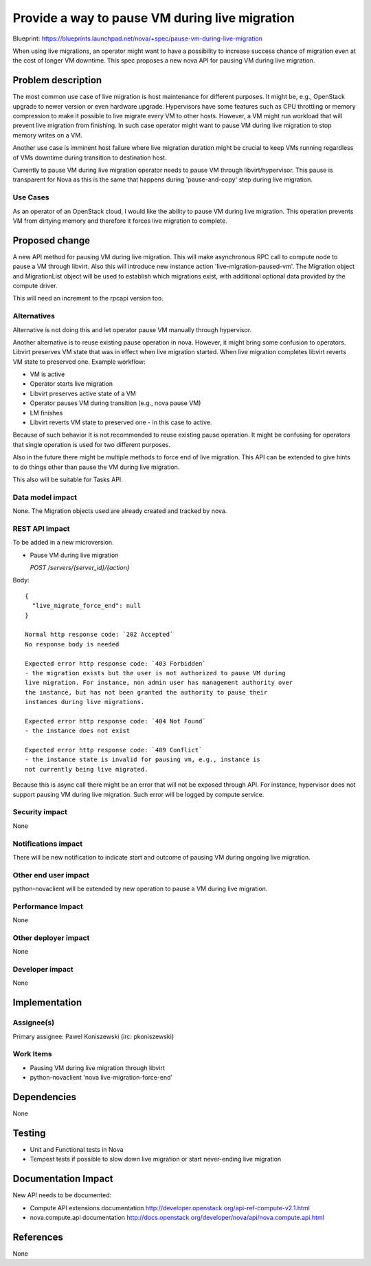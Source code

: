 ..
 This work is licensed under a Creative Commons Attribution 3.0 Unported
 License.

 http://creativecommons.org/licenses/by/3.0/legalcode

===============================================
Provide a way to pause VM during live migration
===============================================

Blueprint:
https://blueprints.launchpad.net/nova/+spec/pause-vm-during-live-migration

When using live migrations, an operator might want to have a possibility to
increase success chance of migration even at the cost of longer VM downtime.
This spec proposes a new nova API for pausing VM during live migration.

Problem description
===================

The most common use case of live migration is host maintenance for different
purposes. It might be, e.g., OpenStack upgrade to newer version or even
hardware upgrade. Hypervisors have some features such as CPU throttling or
memory compression to make it possible to live migrate every VM to other hosts.
However, a VM might run workload that will prevent live migration from
finishing. In such case operator might want to pause VM during live migration
to stop memory writes on a VM.

Another use case is imminent host failure where live migration duration might
be crucial to keep VMs running regardless of VMs downtime during transition to
destination host.

Currently to pause VM during live migration operator needs to pause VM through
libvirt/hypervisor. This pause is transparent for Nova as this is the same that
happens during 'pause-and-copy' step during live migration.

Use Cases
----------

As an operator of an OpenStack cloud, I would like the ability to pause VM
during live migration. This operation prevents VM from dirtying memory and
therefore it forces live migration to complete.

Proposed change
===============

A new API method for pausing VM during live migration. This will make
asynchronous RPC call to compute node to pause a VM through libvirt.
Also this will introduce new instance action 'live-migration-paused-vm'.
The Migration object and MigrationList object will be used to establish which
migrations exist, with additional optional data provided by the compute driver.

This will need an increment to the rpcapi version too.

Alternatives
------------

Alternative is not doing this and let operator pause VM manually through
hypervisor.

Another alternative is to reuse existing pause operation in nova. However, it
might bring some confusion to operators. Libvirt preserves VM state that was
in effect when live migration started. When live migration completes
libvirt reverts VM state to preserved one. Example workflow:

* VM is active
* Operator starts live migration
* Libvirt preserves active state of a VM
* Operator pauses VM during transition (e.g., nova pause VM)
* LM finishes
* Libvirt reverts VM state to preserved one - in this case to active.

Because of such behavior it is not recommended to reuse existing pause
operation. It might be confusing for operators that single operation is used
for two different purposes.

Also in the future there might be multiple methods to force end of live
migration. This API can be extended to give hints to do things other than
pause the VM during live migration.

This also will be suitable for Tasks API.

Data model impact
-----------------

None. The Migration objects used are already created and tracked by nova.


REST API impact
---------------

To be added in a new microversion.

* Pause VM during live migration

  `POST /servers/{server_id}/{action}`

Body::

  {
    "live_migrate_force_end": null
  }

  Normal http response code: `202 Accepted`
  No response body is needed

  Expected error http response code: `403 Forbidden`
  - the migration exists but the user is not authorized to pause VM during
  live migration. For instance, non admin user has management authority over
  the instance, but has not been granted the authority to pause their
  instances during live migrations.

  Expected error http response code: `404 Not Found`
  - the instance does not exist

  Expected error http response code: `409 Conflict`
  - the instance state is invalid for pausing vm, e.g., instance is
  not currently being live migrated.

Because this is async call there might be an error that will not be exposed
through API. For instance, hypervisor does not support pausing VM during live
migration. Such error will be logged by compute service.

Security impact
---------------

None

Notifications impact
--------------------

There will be new notification to indicate start and outcome of pausing VM
during ongoing live migration.

Other end user impact
---------------------

python-novaclient will be extended by new operation to pause a VM during live
migration.

Performance Impact
------------------

None

Other deployer impact
---------------------

None

Developer impact
----------------

None

Implementation
==============

Assignee(s)
-----------

Primary assignee:
Pawel Koniszewski (irc: pkoniszewski)

Work Items
----------

* Pausing VM during live migration through libvirt
* python-novaclient 'nova live-migration-force-end'

Dependencies
============

None

Testing
=======

* Unit and Functional tests in Nova
* Tempest tests if possible to slow down live migration or start never-ending
  live migration

Documentation Impact
====================

New API needs to be documented:

* Compute API extensions documentation
  http://developer.openstack.org/api-ref-compute-v2.1.html

* nova.compute.api documentation
  http://docs.openstack.org/developer/nova/api/nova.compute.api.html

References
==========

None
